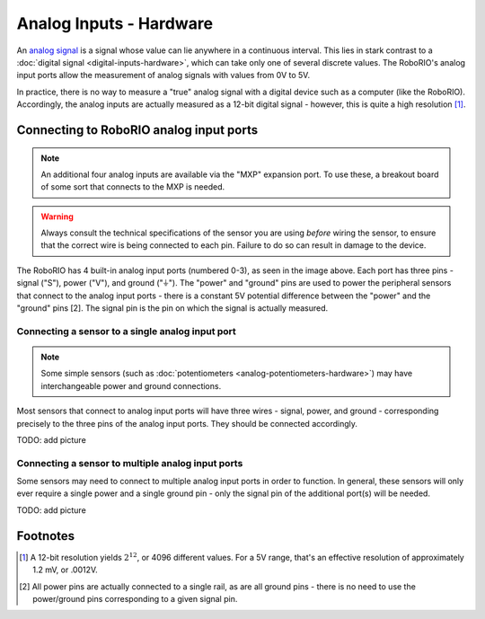 Analog Inputs - Hardware
========================

An `analog signal <https://en.wikipedia.org/wiki/Analog_signal>`__ is a signal whose value can lie anywhere in a continuous interval.  This lies in stark contrast to a :doc:`digital signal <digital-inputs-hardware>`, which can take only one of several discrete values.  The RoboRIO's analog input ports allow the measurement of analog signals with values from 0V to 5V.

In practice, there is no way to measure a "true" analog signal with a digital device such as a computer (like the RoboRIO).  Accordingly, the analog inputs are actually measured as a 12-bit digital signal - however, this is quite a high resolution [1]_.

Connecting to RoboRIO analog input ports
----------------------------------------

.. note:: An additional four analog inputs are available via the "MXP" expansion port.  To use these, a breakout board of some sort that connects to the MXP is needed.

.. warning:: Always consult the technical specifications of the sensor you are using *before* wiring the sensor, to ensure that the correct wire is being connected to each pin.  Failure to do so can result in damage to the device.

|RoboRIO Analog Inputs|

The RoboRIO has 4 built-in analog input ports (numbered 0-3), as seen in the image above.  Each port has three pins - signal ("S"), power ("V"), and ground ("|ground|").  The "power" and "ground" pins are used to power the peripheral sensors that connect to the analog input ports - there is a constant 5V potential difference between the "power" and the "ground" pins [2].  The signal pin is the pin on which the signal is actually measured.

Connecting a sensor to a single analog input port
^^^^^^^^^^^^^^^^^^^^^^^^^^^^^^^^^^^^^^^^^^^^^^^^^

.. note:: Some simple sensors (such as :doc:`potentiometers <analog-potentiometers-hardware>`) may have interchangeable power and ground connections.

Most sensors that connect to analog input ports will have three wires - signal, power, and ground - corresponding precisely to the three pins of the analog input ports.  They should be connected accordingly.

TODO: add picture

Connecting a sensor to multiple analog input ports
^^^^^^^^^^^^^^^^^^^^^^^^^^^^^^^^^^^^^^^^^^^^^^^^^^

Some sensors may need to connect to multiple analog input ports in order to function.  In general, these sensors will only ever require a single power and a single ground pin - only the signal pin of the additional port(s) will be needed.

TODO: add picture

.. |RoboRIO Analog Inputs| image:: images/analog-inputs-hardware/roborio-analog-inputs.png
.. |ground| unicode:: 0x23DA

Footnotes
---------

.. [1] A 12-bit resolution yields :math:`2^12`, or 4096 different values.  For a 5V range, that's an effective resolution of approximately 1.2 mV, or .0012V.
.. [2] All power pins are actually connected to a single rail, as are all ground pins - there is no need to use the power/ground pins corresponding to a given signal pin.
